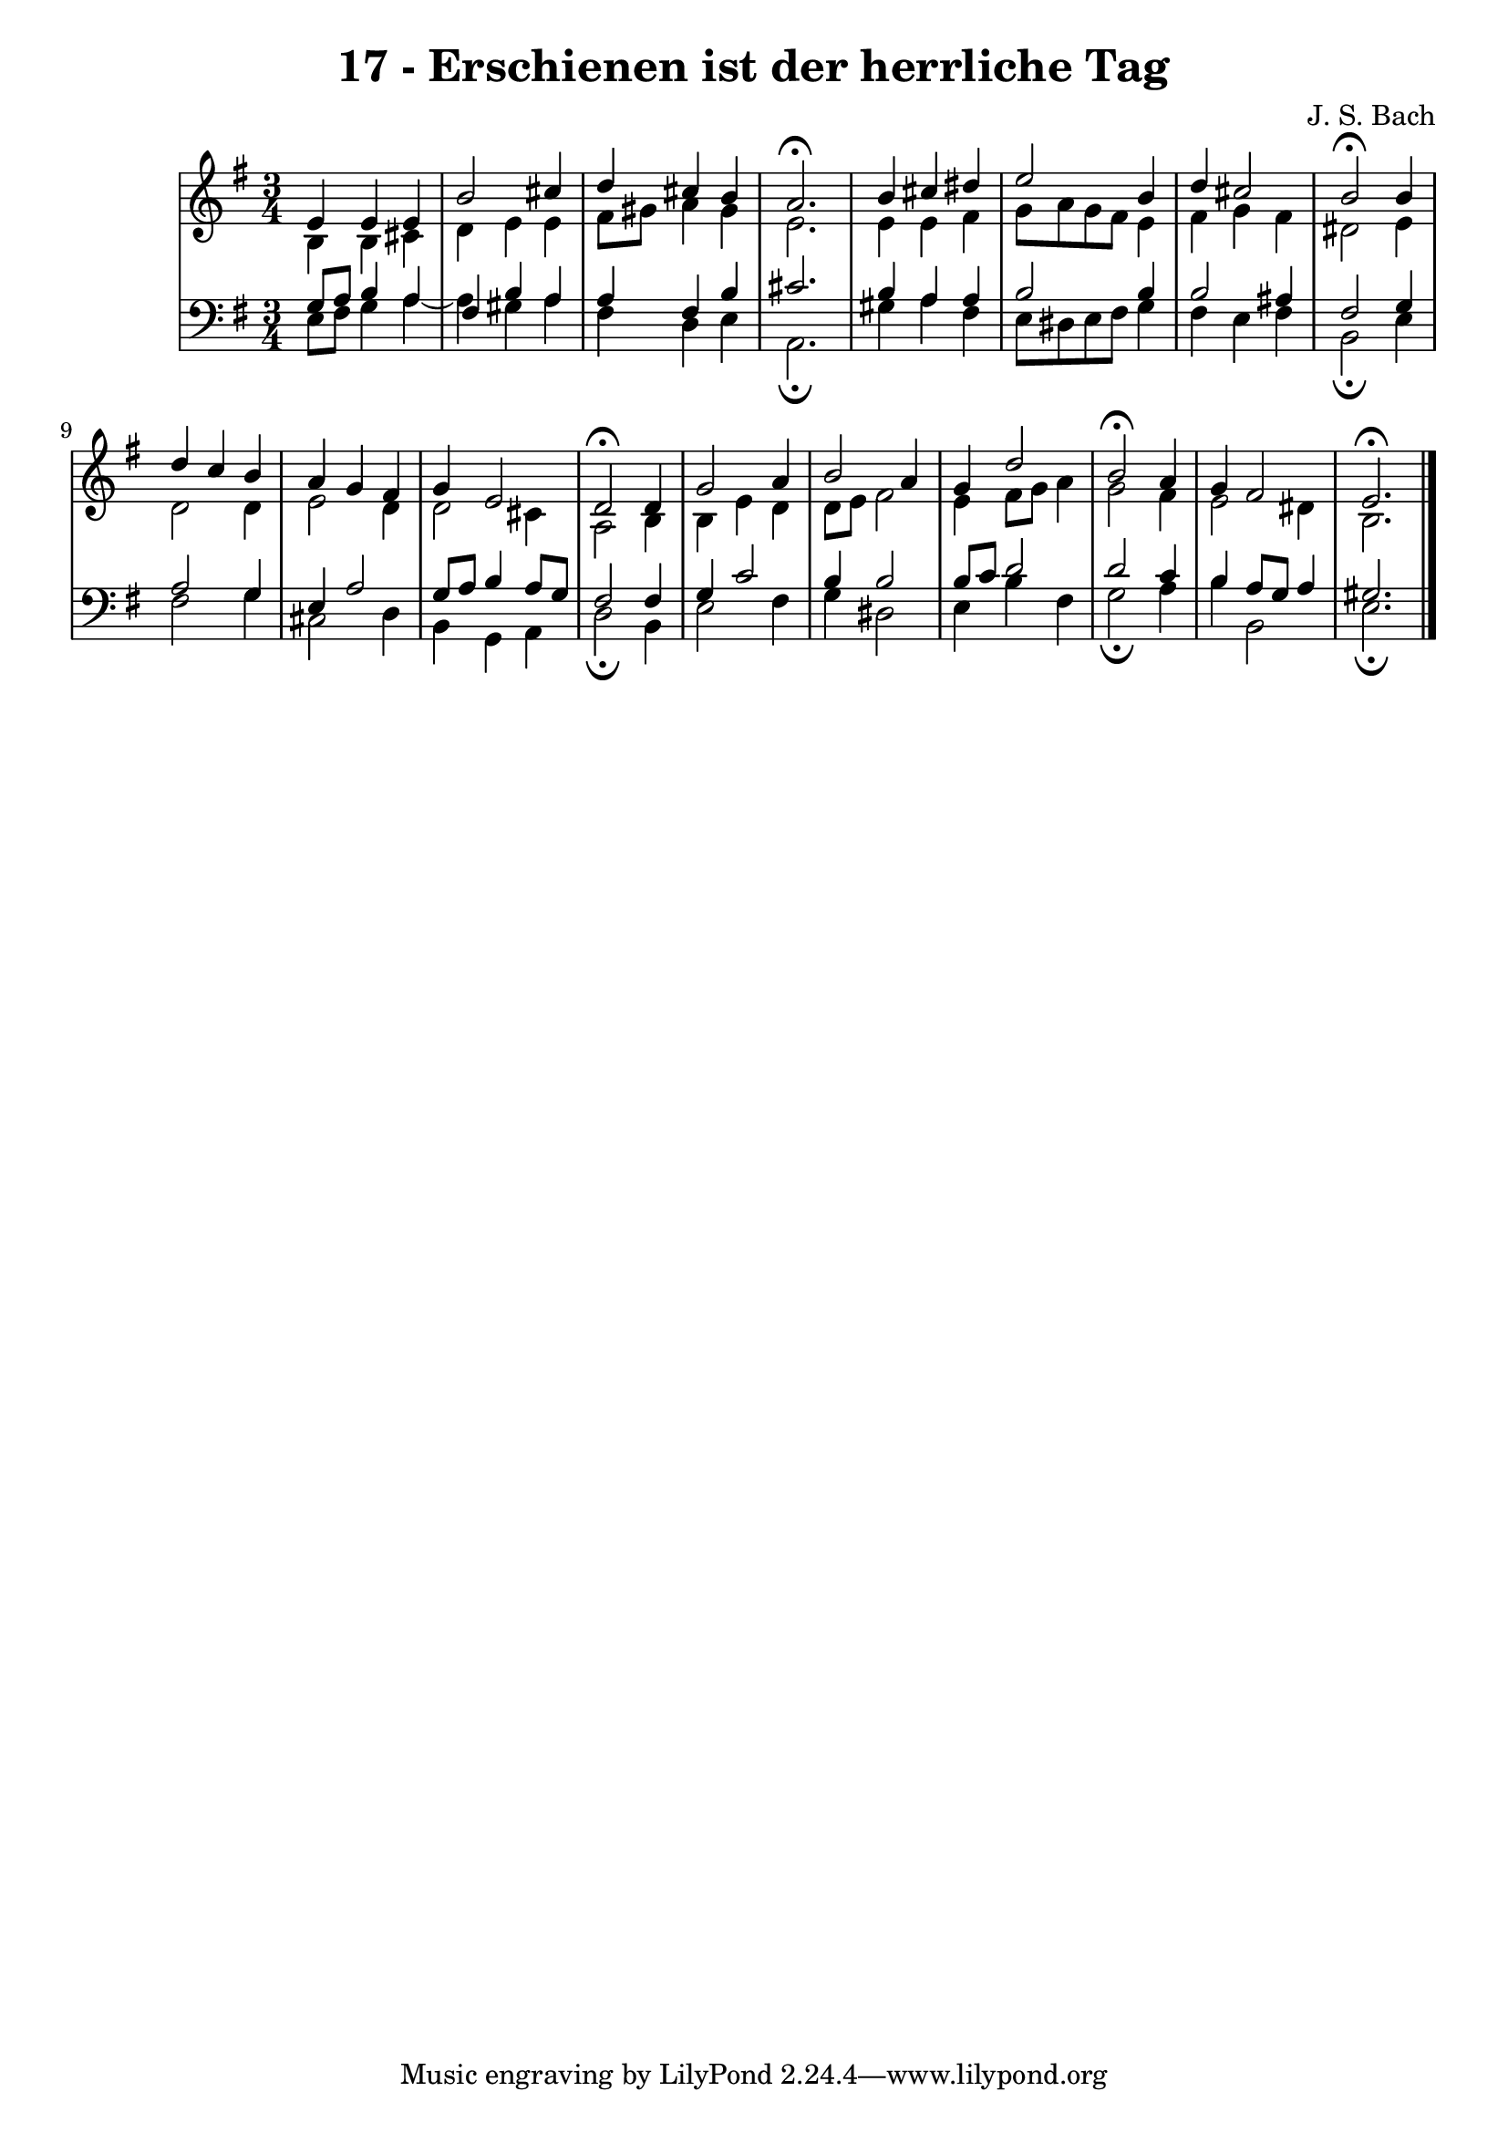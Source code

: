 \version "2.10.33"

\header {
  title = "17 - Erschienen ist der herrliche Tag"
  composer = "J. S. Bach"
}


global = {
  \time 3/4
  \key e \minor
}


soprano = \relative c' {
  e4 e4 e4 
  b'2 cis4 
  d4 cis4 b4 
  a2.\fermata 
  b4 cis4 dis4   %5
  e2 b4 
  d4 cis2 
  b2\fermata b4 
  d4 c4 b4 
  a4 g4 fis4   %10
  g4 e2 
  d2\fermata d4 
  g2 a4 
  b2 a4 
  g4 d'2   %15
  b2\fermata a4 
  g4 fis2 
  e2.\fermata 
  
}

alto = \relative c' {
  b4 b4 cis4 
  d4 e4 e4 
  fis8 gis8 a4 gis4 
  e2. 
  e4 e4 fis4   %5
  g8 a8 g8 fis8 e4 
  fis4 g4 fis4 
  dis2 e4 
  d2 d4 
  e2 d4   %10
  d2 cis4 
  a2 b4 
  b4 e4 d4 
  d8 e8 fis2 
  e4 fis8 g8 a4   %15
  g2 fis4 
  e2 dis4 
  b2. 
  
}

tenor = \relative c' {
  g8 a8 b4 a4 
  fis4 b4 a4 
  a4 fis4 b4 
  cis2. 
  b4 a4 a4   %5
  b2 b4 
  b2 ais4 
  fis2 g4 
  a2 g4 
  e4 a2   %10
  g8 a8 b4 a8 g8 
  fis2 fis4 
  g4 c2 
  b4 b2 
  b8 c8 d2   %15
  d2 c4 
  b4 a8 g8 a4 
  gis2. 
  
}

baixo = \relative c {
  e8 fis8 g4 a4~ 
  a4 gis4 a4 
  fis4 d4 e4 
  a,2.\fermata
  gis'4 a4 fis4   %5
  e8 dis8 e8 fis8 g4 
  fis4 e4 fis4 
  b,2\fermata e4 
  fis2 g4 
  cis,2 d4   %10
  b4 g4 a4 
  d2\fermata b4 
  e2 fis4 
  g4 dis2 
  e4 b'4 fis4   %15
  g2\fermata a4 
  b4 b,2 
  e2.\fermata
  
}

\score {
  <<
    \new StaffGroup <<
      \override StaffGroup.SystemStartBracket #'style = #'line 
      \new Staff {
        <<
          \global
          \new Voice = "soprano" { \voiceOne \soprano }
          \new Voice = "alto" { \voiceTwo \alto }
        >>
      }
      \new Staff {
        <<
          \global
          \clef "bass"
          \new Voice = "tenor" {\voiceOne \tenor }
          \new Voice = "baixo" { \voiceTwo \baixo \bar "|."}
        >>
      }
    >>
  >>
  \layout {}
  \midi {}
}
